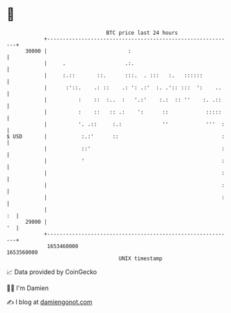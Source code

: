 * 👋

#+begin_example
                                   BTC price last 24 hours                    
               +------------------------------------------------------------+ 
         30000 |                          :                                 | 
               |     .                   .:.                                | 
               |     :.::       ::.      :::.  . :::   :.   ::::::          | 
               |      :'::.    .: ::    .: ': .:'  :. .':: :::  ':    ..    | 
               |          :    ::  :..  :   '.:'    :.:  :: ''    :. .::    | 
               |          :    ::   :: .:    ':      ::            :::::    | 
               |          '. .::     :.:             ''            '''  :   | 
   $ USD       |           :.:'      ::                                 :   | 
               |           ::'                                          :   | 
               |           '                                            :   | 
               |                                                        :   | 
               |                                                        :   | 
               |                                                        :   | 
               |                                                         :  | 
         29000 |                                                         '  | 
               +------------------------------------------------------------+ 
                1653460000                                        1653560000  
                                       UNIX timestamp                         
#+end_example
📈 Data provided by CoinGecko

🧑‍💻 I'm Damien

✍️ I blog at [[https://www.damiengonot.com][damiengonot.com]]
